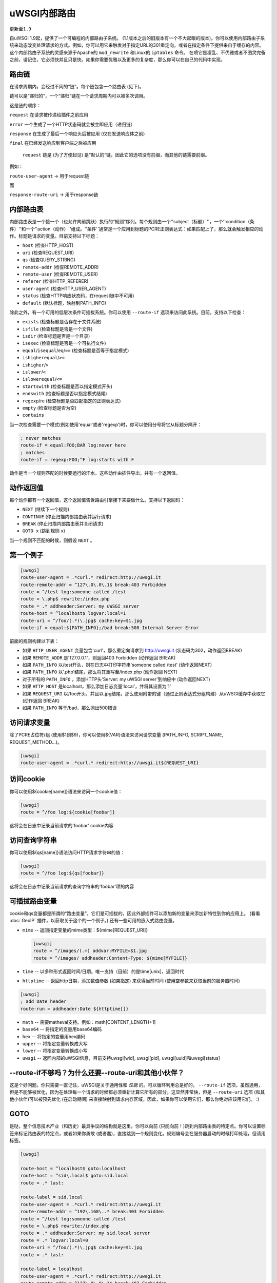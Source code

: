 uWSGI内部路由
======================

``更新至1.9``

自uWSGI 1.9起，提供了一个可编程的内部路由子系统。 (1.1版本之后的旧版本有一个不大起眼的版本)。你可以使用内部路由子系统来动态改变处理请求的方式。例如，你可以用它来触发对于指定URL的301重定向，或者在指定条件下提供来自于缓存的内容。这个内部路由子系统的灵感来源于Apache的 ``mod_rewrite`` 和Linux的 ``iptables`` 命令。
在喷它是凌乱、不优雅或者不图灵完备之前，请记住，它必须快并且只是快。如果你需要优雅以及更多的复杂度，那么你可以在自己的代码中实现。

路由链
******************

在请求周期内，会经过不同的“链”。每个链包含一个路由表 (见下)。

链可以是“递归的”，一个“递归”链在一个请求周期内可以被多次调用。

这是链的顺序：

``request`` 在请求被传递给插件之前应用

``error`` 一个生成了一个HTTP状态码就会被立即应用（递归链）

``response`` 在生成了最后一个响应头后被应用 (仅在发送响应体之前)

``final`` 在已经发送响应到客户端之后被应用

 ``request`` 链是 (为了方便起见) 是“默认的”链，因此它的选项没有前缀，而其他的链需要前缀。

例如：

``route-user-agent`` -> 用于request链

而

``response-route-uri`` -> 用于response链

内部路由表
**************************

内部路由表是一个接一个（也允许向前跳跃）执行的“规则”序列。每个规则由一个''subject（标题）''，一个''condition（条件）''和一个''action（动作）''组成。''条件''通常是一个应用到标题的PCRE正则表达式：如果匹配上了，那么就会触发相应的动作。标题是请求的变量。目前支持以下标题：

* ``host`` (检查HTTP_HOST)
* ``uri`` (检查REQUEST_URI)
* ``qs`` (检查QUERY_STRING)
* ``remote-addr`` (检查REMOTE_ADDR)
* ``remote-user`` (检查REMOTE_USER)
* ``referer`` (检查HTTP_REFERER)
* ``user-agent`` (检查HTTP_USER_AGENT)
* ``status`` (检查HTTP响应状态码，在request链中不可用)
* ``default`` (默认标题，映射到PATH_INFO)

除此之外，有一个可用的低层次条件可插拔系统。你可以使用 ``--route-if`` 选项来访问此系统。目前，支持以下检查：

* ``exists`` (检查标题是否存在于文件系统)
* ``isfile`` (检查标题是否是一个文件)
* ``isdir`` (检查标题是否是一个目录)
* ``isexec`` (检查标题是否是一个可执行文件)
* ``equal``/``isequal``/``eq``/``==`` (检查标题是否等于指定模式)
* ``ishigherequal``/``>=``
* ``ishigher``/``>``
* ``islower``/``<``
* ``islowerequal``/``<=``
* ``startswith`` (检查标题是否以指定模式开头)
* ``endswith`` (检查标题是否以指定模式结尾)
* ``regexp``/re (检查标题是否匹配指定的正则表达式)
* ``empty`` (检查标题是否为空)
* ``contains``

当一次检查需要一个模式(例如使用'equal'或者'regexp')时，你可以使用分号将它从标题分隔开：

.. code-block:: ini

   ; never matches
   route-if = equal:FOO;BAR log:never here
   ; matches
   route-if = regexp:FOO;^F log:starts with F


动作是当一个规则匹配的时候要运行的汗水。这些动作由插件导出，并有一个返回值。

动作返回值
********************

每个动作都有一个返回值，这个返回值告诉路由引擎接下来要做什么。支持以下返回码：

* ``NEXT`` (继续下一个规则)
* ``CONTINUE`` (停止扫描内部路由表并运行请求)
* ``BREAK`` (停止扫描内部路由表并关闭请求)
* ``GOTO x`` (跳到规则 ``x``)

当一个规则不匹配的时候，则假设 ``NEXT`` 。

第一个例子
*****************

.. code-block:: ini

   [uwsgi]
   route-user-agent = .*curl.* redirect:http://uwsgi.it
   route-remote-addr = ^127\.0\.0\.1$ break:403 Forbidden
   route = ^/test log:someone called /test
   route = \.php$ rewrite:/index.php
   route = .* addheader:Server: my uWSGI server
   route-host = ^localhost$ logvar:local=1
   route-uri = ^/foo/(.*)\.jpg$ cache:key=$1.jpg
   route-if = equal:${PATH_INFO};/bad break:500 Internal Server Error

前面的规则构建以下表：

* 如果 ``HTTP_USER_AGENT`` 变量包含'curl'，那么重定向请求到
  http://uwsgi.it (状态码为302，动作返回BREAK)
* 如果 ``REMOTE_ADDR`` 是'127.0.0.1'，则返回403 Forbidden (动作返回
  BREAK)
* 如果 ``PATH_INFO`` 以/test开头，则在日志中打印字符串'someone called /test' (动作返回NEXT)
* 如果 ``PATH_INFO`` 以'.php'结尾，那么将其重写至/index.php (动作返回
  NEXT)
* 对于所有的 ``PATH_INFO`` ，添加HTTP头'Server: my uWSGI server'到响应中 (动作返回NEXT)
* 如果 ``HTTP_HOST`` 是localhost，那么添加日志变量'local'，并将其设置为'1'
* 如果 ``REQUEST_URI`` 以/foo开头，并且以.jpg结尾，那么使用附带的键（通过正则表达式分组构建）从uWSGI缓存中获取它 (动作返回
  BREAK)
* 如果 ``PATH_INFO`` 等于/bad，那么抛出500错误

访问请求变量
**********************

除了PCRE占位符/组 (使用$1到$9)，你可以使用${VAR}语法来访问请求变量 (PATH_INFO, SCRIPT_NAME, REQUEST_METHOD...)。

.. code-block:: ini

   [uwsgi]
   route-user-agent = .*curl.* redirect:http://uwsgi.it${REQUEST_URI}

访问cookie
*****************

你可以使用${cookie[name]}语法来访问一个cookie值：

.. code-block:: ini

   [uwsgi]
   route = ^/foo log:${cookie[foobar]}

这将会在日志中记录当前请求的'foobar' cookie内容

访问查询字符串
****************************

你可以使用${qs[name]}语法访问HTTP请求字符串的值：

.. code-block:: ini

   [uwsgi]
   route = ^/foo log:${qs[foobar]}

这将会在日志中记录当前请求的查询字符串的'foobar'项的内容

可插拔路由变量
***************************

cookie和qs变量都是所谓的“路由变量”。它们是可插拔的，因此外部插件可以添加新的变量来添加新特性到你的应用上。
(看看 :doc:`GeoIP` 插件，以获取关于这个的一个例子。) 还有一些可用的嵌入式路由变量。

* ``mime`` -- 返回指定变量的mime类型：${mime[REQUEST_URI]}
  
  .. code-block:: ini
  
     [uwsgi]
     route = ^/images/(.+) addvar:MYFILE=$1.jpg
     route = ^/images/ addheader:Content-Type: ${mime[MYFILE]}

* ``time`` -- 以多种形式返回时间/日期。唯一支持（目前）的是time[unix]，返回时代
* ``httptime`` -- 返回http日期，添加数值参数 (如果指定) 来获得当前时间 (使用空参数来获取当前的服务器时间)

.. code-block:: ini
  
     [uwsgi]
     ; add Date header
     route-run = addheader:Date ${httptime[]}


* ``math`` -- 需要matheval支持。例如：math[CONTENT_LENGTH+1]
* ``base64`` -- 将指定的变量用base64编码
* ``hex`` -- 将指定的变量用hex编码
* ``upper`` -- 将指定变量转换成大写
* ``lower`` -- 将指定变量转换成小写
* ``uwsgi`` -- 返回内部的uWSGI信息，目前支持uwsgi[wid], uwsgi[pid], uwsgi[uuid]和uwsgi[status]

--route-if不够吗？为什么还要--route-uri和其他小伙伴？
******************************************************

这是个好问题。你只需要一直记住，uWSGI是关于通用性和 *性能* 的。可以循环利用总是好的。
``--route-if`` 选项，虽然通用，但是不能够被优化，因为在处理每一个请求的时候都必须重新计算它所有的部分。这显然非常快，但是
``--route-uri`` 选项 (和其他小伙伴)可以被预先优化 (在启动期间) 来直接映射到请求内存区域，因此，如果你可以使用它们，那么你绝对应该用它们。 :)

GOTO
****

是哒，整个信息技术产业（和历史）最具争议的结构就是这里。你可以向前 (只能向前！)跳到内部路由表的特定点。你可以设置标签来标记路由表的特定点，或者如果你勇敢 (或者蠢)，直接跳到一个规则变化。规则编号会在服务器启动的时候打印处理，但请用标签。

.. code-block:: ini

   [uwsgi]

   route-host = ^localhost$ goto:localhost
   route-host = ^sid\.local$ goto:sid.local
   route = .* last:
  
   route-label = sid.local
   route-user-agent = .*curl.* redirect:http://uwsgi.it
   route-remote-addr = ^192\.168\..* break:403 Forbidden
   route = ^/test log:someone called /test
   route = \.php$ rewrite:/index.php
   route = .* addheader:Server: my sid.local server
   route = .* logvar:local=0
   route-uri = ^/foo/(.*)\.jpg$ cache:key=$1.jpg
   route = .* last:

   route-label = localhost
   route-user-agent = .*curl.* redirect:http://uwsgi.it
   route-remote-addr = ^127\.0\.0\.1$ break:403 Forbidden
   route = ^/test log:someone called /test
   route = \.php$ rewrite:/index.php
   route = .* addheader:Server: my uWSGI server
   route = .* logvar:local=1
   route-uri = ^/foo/(.*)\.jpg$ cache:key=$1.jpg
   route = .* last:

这个例子像前面那个，但域之间存在些不同。看看"last:"的时候，来终端路由表扫描。你可以将前2个规则写成一个：

.. code-block:: ini

   [uwsgi]

   route-host = (.*) goto:$1
   
收集响应头
***************************

正如我们已经看到的，每个uWSGI请求都有一组相关的变量。它们一般是由web服务器传递的CGI变量，但是你也可以用其他变量来扩展它们 (看看'addvar'动作)。

uWSGI 1.9.16添加了一个新特性，允许你存储一个响应头的内容到一个请求变量中。这让编写更高级的规则变得更简单。

例如，你可能想要gzip所有的text/html响应：

.. code-block:: ini

   [uwsgi]
   ; store Content-Type response header in MY_CONTENT_TYPE var
   collect-header = Content-Type MY_CONTENT_TYPE
   ; if response is text/html, and client supports it, gzip it
   response-route-if = equal:${MY_CONTENT_TYPE};text/html goto:gzipme
   response-route-run = last:
   
   response-route-label = gzipme
   ; gzip only if the client support it
   response-route-if = contains:${HTTP_ACCEPT_ENCODING};gzip gzip:
   
可用动作
*********************

``continue``/``last``
^^^^^^^^^^^^^^^^^^^^^

返回值： ``CONTINUE``

停止扫描内部路由表，并继续到选定的请求处理器。

``break``
^^^^^^^^^

返回值： ``BREAK``

停止扫描内部路由表，并关闭该请求。可以选择返回指定的HTTP状态码：

.. code-block:: ini

   [uwsgi]
   route = ^/notfound break:404 Not Found
   route = ^/bad break:
   route = ^/error break:500

注意： ``break`` 并不支持请求变量，因为它旨在通知浏览器有关错误，而不是通知终端用户。也就是说，我们可以判定以下代码将会发送它读取的内容给浏览器 (即 ``${REMOTE_ADDR}`` 并不会被转换成远程IP地址)。

.. code-block:: ini

   [uwsgi]
   route-remote-addr = ^127\.0\.0\.1$ break:403 Forbidden for ip ${REMOTE_ADDR}

如果你真的想要做些古古怪怪的东西，那么可以看看 ``clearheaders`` 。

``return``/``break-with-status``
^^^^^^^^^^^^^^^^^^^^^^^^^^^^^^^^

返回值： ``BREAK``

``return`` 使用uWSGI内置的状态码并同时返回状态码和消息体。它类似于 ``break`` ，但正如上面提到的， ``break``
并没有错误消息体。 ``return:403`` 等价于：

.. code-block:: ini

   [uwsgi]
    route-run = clearheaders:403 Forbidden
    route-run = addheader:Content-Type: text/plain
    route-run = addheader:Content-Length: 9
    route-run = send:Forbidden
    route-run = break:

``log``
^^^^^^^

返回值： ``NEXT``

在日志中打印指定消息。

.. code-block:: ini

   [uwsgi]
   route = ^/logme/(.) log:hey i am printing $1

``logvar``
^^^^^^^^^^

返回值： ``NEXT``

添加指定的日志变量。

.. code-block:: ini

   [uwsgi]
   route = ^/logme/(.) logvar:item=$1

``goto``
^^^^^^^^

返回值： ``NEXT``

向前跳到指定的标签或者规则位置。

``addvar``
^^^^^^^^^^

返回值： ``NEXT``

添加指定的CGI (环境) 变量到请求中。

.. code-block:: ini

   [uwsgi]
   route = ^/foo/(.) addvar:FOOVAR=prefix$1suffix

``addheader``
^^^^^^^^^^^^^

返回值： ``NEXT``

添加指定的HTTP头到响应中。

.. code-block:: ini

   [uwsgi]
   route = ^/foo/(.) addheader:Foo: Bar

``delheader``//``remheader``
^^^^^^^^^^^^^^^^^^^^^^^^^^^^

返回值： ``NEXT``

把指定的HTTP头从响应中移除。


.. code-block:: ini

   [uwsgi]
   route = ^/foo/(.) delheader:Foo

``signal``
^^^^^^^^^^

返回值： ``NEXT``

引发指定的uwsgi信号。

``send``
^^^^^^^^

返回值： ``NEXT``

非常高级 (且危险) 的函数，允许你添加原始数据到响应中。

.. code-block:: ini

   [uwsgi]
   route = ^/foo/(.) send:destroy the world

``send-crnl``
^^^^^^^^^^^^^

返回值： ``NEXT``

非常高级 (且危险) 的函数，允许你添加原始数据到响应中，以\r\n作为后缀。

.. code-block:: ini

   [uwsgi]
   route = ^/foo/(.) send-crnl:HTTP/1.0 100 Continue

``redirect``/``redirect-302``
^^^^^^^^^^^^^^^^^^^^^^^^^^^^^

返回值： ``BREAK``

插件： ``router_redirect``

返回一个HTTP 302 Redirect给指定的URL。

``redirect-permanent``/``redirect-301``
^^^^^^^^^^^^^^^^^^^^^^^^^^^^^^^^^^^^^^^

返回值： ``BREAK``

插件： ``router_redirect``

返回一个HTTP 3301 Permanent Redirect给指定的URL。

``rewrite``
^^^^^^^^^^^

返回值： ``NEXT``

插件： ``router_rewrite``

一个重写引擎，灵感来自于Apache mod_rewrite。在请求被派发给请求处理函数之前，根据指定的规则重建PATH_INFO和
QUERY_STRING。

.. code-block:: ini

   [uwsgi]
   route-uri = ^/foo/(.*) rewrite:/index.php?page=$1.php

``rewrite-last``
^^^^^^^^^^^^^^^^

rewrite的别名，但是返回值是 ``CONTINUE``, 直接传递请求到请求处理器next。

``uwsgi``
^^^^^^^^^

返回值： ``BREAK``

插件： ``router_uwsgi``

重写一个请求的modifier1, modifier2和可选的 ``UWSGI_APPID`` 值，或者路由请求到一个外部的uwsgi服务器。

.. code-block:: ini

   [uwsgi]
   route = ^/psgi uwsgi:127.0.0.1:3031,5,0

这个配置路由所有以 ``/psgi`` 开始的请求到在127.0.0.1:3031上运行的uwsgi服务器，设置modifier1为5，设置modifier2为0.如果你只想修改modifier1/modifier2，而不想将请求路由到一个外部服务器，那么使用以下语法。

.. code-block:: ini

   [uwsgi]
   route = ^/psgi uwsgi:,5,0

要设置一个指定的 ``UWSGI_APPID`` 值，在其后附加。

.. code-block:: ini

   [uwsgi]
   route = ^/psgi uwsgi:127.0.0.1:3031,5,0,fooapp

子请求是异步型的 (支持诸如gevent或者ugreen这样的引擎)，如果offload线程可用，那么将会使用它们。

``http``
^^^^^^^^

返回值： ``BREAK``

插件： ``router_http``

将请求路由到外部HTTP服务器。

.. code-block:: ini

   [uwsgi]
   route = ^/zope http:127.0.0.1:8181

你可以使用以下语法来替换一个替代的Host头：

.. code-block:: ini

   [uwsgi]
   route = ^/zope http:127.0.0.1:8181,myzope.uwsgi.it

``static``
^^^^^^^^^^

返回值： ``BREAK``

插件： ``router_static``

提供来自指定物理路径的静态文件。

.. code-block:: ini

   [uwsgi]
   route = ^/logo static:/var/www/logo.png

``basicauth``
^^^^^^^^^^^^^

返回值： ``NEXT`` or ``BREAK 401`` on failed authentication

插件： ``router_basicauth``

支持四种语法。

* ``basicauth:realm,user:password`` – 一个简单的用户名:密码映射
* ``basicauth:realm,user:`` – 只鉴权用户名
* ``basicauth:realm,htpasswd`` – 使用一个类htpasswd文件。支持所有的POSIX
  crypt()算法。这与Apache传统的htpasswd文件 _不_ 同，因此，使用htpasswd工具的 ``-d`` 标志来创建兼容文件。
* ``basicauth:realm,`` – 用来立即引起一个HTTP 401响应。
  由于路由是从上至下解析的，因此，你也许想要引发这个来避免绕过规则。

例如：

.. code-block:: ini

   [uwsgi]
   route = ^/foo basicauth-next:My Realm,foo:bar
   route = ^/foo basicauth:My Realm,foo2:bar2
   route = ^/bar basicauth:Another Realm,kratos:

例如： 对Trac使用basicauth

.. code-block:: ini

   [uwsgi]
   ; load plugins (if required)
   plugins = python,router_basicauth

   ; bind to port 9090 using http protocol
   http-socket = :9090

   ; set trac instance path
   env = TRAC_ENV=myinstance
   ; load trac
   module = trac.web.main:dispatch_request

   ; trigger authentication on /login
   route = ^/login basicauth-next:Trac Realm,pippo:pluto
   route = ^/login basicauth:Trac Realm,foo:bar

   ;high performance file serving
   static-map = /chrome/common=/usr/local/lib/python2.7/dist-packages/trac/htdocs

``basicauth-next``
^^^^^^^^^^^^^^^^^^

与 ``basicauth`` 相同，但在鉴权失败的时候返回 ``NEXT`` 。

``ldapauth``
^^^^^^^^^^^^

返回值：鉴权失败的时候返回 ``NEXT`` 或者 ``BREAK 401`` 

插件： ``ldap``

这个鉴权路由器是LDAP插件的一部分，因此为了让这个能用，必须加载它。它就像basicauth路由器，但是使用一个LDAP服务器来进行鉴权，语法： ``ldapauth:realm,options`` 

可用选项：

* ``url`` - LDAP服务器URI (必填)
* ``binddn`` - 用于绑定的DN。如果LDAP服务器不允许匿名搜索，那么该选项必填。
* ``bindpw`` -  ``binddn`` 用户的密码
* ``basedn`` - 搜索用户时使用的基本DN (必填)
* ``filter`` - 搜索用户时使用的过滤器 (默认是
  "(objectClass=*)")
* ``attr`` - LDAP属性，保存用户登录 (默认是"uid")
* ``loglevel`` - 0 - 不记录任何绑定，1 - 记录鉴权错误，2 -
  同时记录成功和失败的绑定

例如：

.. code-block:: ini

   route = ^/protected ldapauth:LDAP auth realm,url=ldap://ldap.domain.com;basedn=ou=users,dc=domain;binddn=uid=proxy,ou=users,dc=domain;bindpw=password;loglevel=1;filter=(objectClass=posixAccount)

``ldapauth-next``
^^^^^^^^^^^^^^^^^

与ldapauth相同，但是鉴权失败的时候返回 ``NEXT`` 。

``cache``
^^^^^^^^^

返回值： ``BREAK``

插件： ``router_cache``

``cachestore``/``cache-store``
^^^^^^^^^^^^^^^^^^^^^^^^^^^^^^

``cachevar``
^^^^^^^^^^^^

``cacheset``
^^^^^^^^^^^^

``memcached``
^^^^^^^^^^^^^

``rpc``
^^^^^^^

"rpc"路由指令让你可以直接调用来自路由子系统的uWSGI RPC函数，并且将它们的输出转发到客户端。

.. code-block:: ini

   [uwsgi]
   http-socket = :9090
   route = ^/foo addheader:Content-Type: text/html
   route = ^/foo rpc:hello ${REQUEST_URI} ${HTTP_USER_AGENT}
   route = ^/bar/(.+)$ rpc:test $1 ${REMOTE_ADDR} uWSGI %V
   route = ^/pippo/(.+)$ rpc:test@127.0.0.1:4141 $1 ${REMOTE_ADDR} uWSGI %V
   import = funcs.py



``call``
^^^^^^^^^

插件： ``rpc``

``rpcret``
^^^^^^^^^

插件： ``rpc``

`rpcret` 调用指定的rpc函数，并将其返回值当成动作返回码 (next, continue, goto, 等等)


``rpcblob``//``rpcnext``
^^^^^^^^^^^^^^^^^^^^^^^^

插件： ``rpc``

`rpcnext/rpcblob` 调用指定的RPC函数，发送响应到客户端，并继续下一条规则。


``rpcraw``
^^^^^^^^^

插件： ``rpc``


``rpcvar``
^^^^^^^^^

插件： ``rpc``

调用指定的rpc函数，并将其返回值赋给指定的CGI环境变量。


``access``
^^^^^^^^^^

``spnego``
^^^^^^^^^^

开发中……

``radius``
^^^^^^^^^^

开发中……

``xslt``
^^^^^^^^

.. seealso:: :doc:`XSLT`

ssi
^^^

.. seealso:: :doc:`SSI`

gridfs
^^^^^^

.. seealso:: :doc:`GridFS`

``donotlog``
^^^^^^^^^


``chdir``
^^^^^^^^^


``seturi``
^^^^^^^^^

更新 `REQUEST_URI`


``setapp``
^^^^^^^^^


``setuser``
^^^^^^^^^


``sethome``
^^^^^^^^^


``setfile``
^^^^^^^^^


``setscriptname``
^^^^^^^^^


``setprocname``
^^^^^^^^^


``alarm``
^^^^^^^^^


``flush``
^^^^^^^^^


``fixcl``
^^^^^^^^^


``cgi``
^^^^^^^^^

插件： ``cgi``


``cgihelper``
^^^^^^^^^

插件： ``cgi``


``access``
^^^^^^^^^

插件： ``router_access``


``cache-continue``
^^^^^^^^^

插件： ``router_cache``


``cachevar``
^^^^^^^^^

插件： ``router_cache``


``cacheinc``
^^^^^^^^^

插件： ``router_cache``


``cachedec``
^^^^^^^^^

插件： ``router_cache``


``cachemul``
^^^^^^^^^

插件： ``router_cache``


``cachediv``
^^^^^^^^^

插件： ``router_cache``


``proxyhttp``
^^^^^^^^^

插件： ``router_http``


``memcached``
^^^^^^^^^

插件： ``router_memcached``


``memcached-continue``
^^^^^^^^^

插件： ``router_memcached``

``memcachedstore``
^^^^^^^^^

插件： ``router_memcached``

``memcached-store``
^^^^^^^^^

插件： ``router_memcached``



``redis``
^^^^^^^^^

插件： ``router_redis``


``redis-continue``
^^^^^^^^^

插件： ``router_redis``

``redisstore``
^^^^^^^^^

插件： ``router_redis``

``redis-store``
^^^^^^^^^

插件： ``router_redis``


``proxyuwsgi``
^^^^^^^^^^^^^^

插件： ``router_uwsgi``

``harakiri``
^^^^^^^^^^^^

为当前请求设置harakiri。

``file``
^^^^^^^^

在 *不* 使用加速（sendfile, offloading等等）的情况下直接转移指定的文件名。

.. code-block:: ini

   [uwsgi]
   http-socket = :9090
   route-run = file:filename=/var/www/${PATH_INFO}
   
``clearheaders``
^^^^^^^^^^^^^^^^

清除响应头，设置一个新的HTTP状态码，可用于重置响应

.. code-block:: ini

   [uwsgi]
   http-socket = :9090
   response-route = ^/foo goto:foobar
   response-route-run = last:
   
   response-route-label = foobar
   response-route-run = clearheaders:404 Not Found
   response-route-run = addheader:Content-Type: text/html
   
``resetheaders``
^^^^^^^^^^^^^^^^

clearheaders的别名

``xattr``
^^^^^^^^^

插件： ``xattr``

xattr插件允许你在内部路由子系统中引用文件扩展属性：

.. code-block:: ini

   [uwsgi]
   ...
   route-run = addvar:MYATTR=user.uwsgi.foo.bar
   route-run = log:The attribute is ${xattr[/tmp/foo:MYATTR]}


或者 (带2个变量的变体)

.. code-block:: ini

   [uwsgi]
   ...
   route-run = addvar:MYFILE=/tmp/foo
   route-run = addvar:MYATTR=user.uwsgi.foo.bar
   route-run = log:The attribute is ${xattr2[MYFILE:MYATTR]}

仅在Linux平台上可用。
